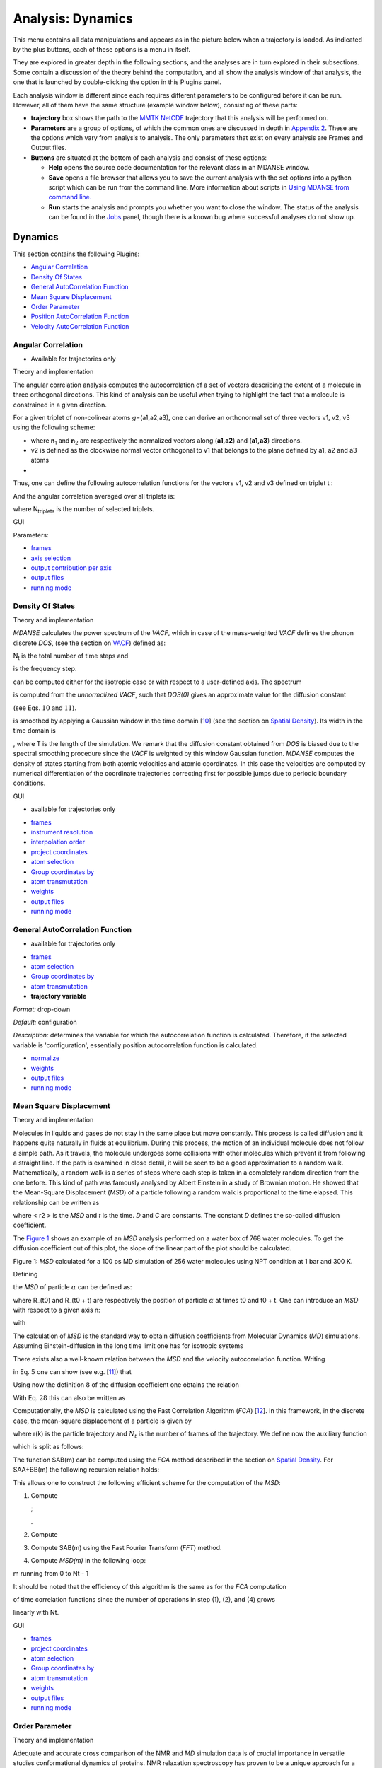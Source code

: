 
Analysis: Dynamics
==================

This menu contains all data manipulations and appears as in the picture
below when a trajectory is loaded. As indicated by the plus buttons,
each of these options is a menu in itself.

.. image:: ./Pictures/10000001000000F9000000B9A79707AE37EC9465.png
   :width: 6.588cm
   :height: 4.895cm

They are explored in greater depth in the following sections, and the
analyses are in turn explored in their subsections. Some contain a
discussion of the theory behind the computation, and all show the
analysis window of that analysis, the one that is launched by
double-clicking the option in this Plugins panel.

Each analysis window is different since each requires different
parameters to be configured before it can be run. However, all of them
have the same structure (example window below), consisting of these
parts:

-  **trajectory** box shows the path to the `MMTK
   NetCDF <#_NetCDF_file_format>`__ trajectory that this analysis will
   be performed on.

-  **Parameters** are a group of options, of which the common ones are
   discussed in depth in `Appendix 2 <#_Appendix_2>`__. These are the
   options which vary from analysis to analysis. The only parameters
   that exist on every analysis are Frames and Output files.

-  **Buttons** are situated at the bottom of each analysis and consist
   of these options:

   -  **Help** opens the source code documentation for the relevant
      class in an MDANSE window.
   -  **Save** opens a file browser that allows you to save the current
      analysis with the set options into a python script which can be
      run from the command line. More information about scripts in
      `Using MDANSE from command line. <#_Using_MDANSE_from>`__
   -  **Run** starts the analysis and prompts you whether you want to
      close the window. The status of the analysis can be found in the
      `Jobs <#_Jobs>`__ panel, though there is a known bug where
      successful analyses do not show up.

Dynamics
^^^^^^^^

This section contains the following Plugins:

-  `Angular Correlation <#_Angular_Correlation>`__
-  `Density Of States <#_Density_Of_States>`__
-  `General AutoCorrelation
   Function <#_General_AutoCorrelation_Function>`__
-  `Mean Square Displacement <#_Mean_Square_Displacement>`__
-  `Order Parameter <#_Order_Parameter>`__
-  `Position AutoCorrelation
   Function <#_Position_AutoCorrelation_Function>`__
-  `Velocity AutoCorrelation
   Function <#_Velocity_AutoCorrelation_Function>`__

Angular Correlation
'''''''''''''''''''

-  Available for trajectories only

Theory and implementation
                         

The angular correlation analysis computes the autocorrelation of a set
of vectors describing the extent of a molecule in three orthogonal
directions. This kind of analysis can be useful when trying to highlight
the fact that a molecule is constrained in a given direction.

For a given triplet of non-colinear atoms *g*\ =(a1,a2,a3), one can
derive an orthonormal set of three vectors v1, v2, v3 using the
following scheme:

-  

   .. math::
     :label: pfx1
   
     v_{1} = \frac{n_{1} + n_{2}}{\left| \left| {n_{1} + n_{2}} \right| \right|}

   \ where **n**\ :sub:`1` and **n**\ :sub:`2` are respectively the
   normalized vectors along (**a1,a2**) and (**a1,a3**) directions.
-  v2 is defined as the clockwise normal vector orthogonal to v1 that
   belongs to the plane defined by a1, a2 and a3 atoms
-  

   .. math::
     :label: pfx2
     
     {\overrightarrow{v_{3}} = \overrightarrow{v_{1}}}\times\overrightarrow{v_{2}}

Thus, one can define the following autocorrelation functions for the
vectors v1, v2 and v3 defined on triplet t :

.. math::
   :label: pfx3

   {AC_{g,i}{(t) = \left\langle {v_{t,i}(0)\cdot v_{t,i}(t)} \right\rangle},{i = 1,2,3}}

And the angular correlation averaged over all triplets is:

.. math::
   :label: pfx4

   {AC_{i}{(t) = {\sum\limits_{g = 1}^{N_{\mathit{triplets}}}{AC_{g,i}(t)}}},{i = 1,2,3}}

where N\ :sub:`triplets` is the number of selected triplets.

GUI
   

.. image:: ./Pictures/10000001000003220000021BA346CFB73717C1BE.png
   :width: 15.921cm
   :height: 10.7cm

Parameters:

-  `frames <#_Frames>`__
-  `axis selection <#_Axis_Selection_1>`__
-  `output contribution per axis <#_Output_contribution_per>`__
-  `output files <#_Output_files>`__
-  `running mode <#_Running_mode>`__

Density Of States
'''''''''''''''''

.. _theory-and-implementation-1:

Theory and implementation
                         

*MDANSE* calculates the power spectrum of the *VACF*, which in case of
the mass-weighted *VACF* defines the phonon discrete *DOS*, (see the
section on `VACF <#_Theory_and_implementation_1>`__) defined as:

.. math::
   :label: pfx5

   {\mathit{DOS}\left( {n\cdot\mathit{\Delta\nu}} \right)\doteq{\sum\limits_{\alpha}\omega_{\alpha}}{\overset{\sim}{C}}_{\mathit{vv};\mathit{\alpha\alpha}}\left( {n\cdot\mathit{\Delta\nu}} \right),{n = 0}\ldots{N_{t} - 1.}}

N\ :sub:`t` is the total number of time steps and

.. math::
   :label: pfx6
   
   {\mathit{\Delta\nu} = 1}\text{/}\left( {2N_{t}\Delta t} \right)

\ is the frequency step.

.. math::
   :label: pfx7
   
   {\mathit{DOS}\left( {n\cdot\mathit{\Delta\nu}} \right)}

can be computed either for the isotropic case or with respect to a
user-defined axis. The spectrum

.. math::
   :label: pfx8
   
   {\mathit{DOS}\left( {n\cdot\Delta\nu} \right)}

is computed from the *unnormalized VACF*, such that *DOS(0)* gives an
approximate value for the diffusion constant

.. math::
   :label: pfx9
   
   {D = {\sum\limits_{\alpha}D_{\alpha}}}

(see Eqs. :math:`10` and :math:`11`).

.. math::
   :label: pfx10
   
   {\mathit{DOS}\left( {n\cdot\Delta\nu} \right)}

is smoothed by applying a Gaussian window in the time domain
[`10 <#SignetBibliographie_010>`__] (see the section on `Spatial
Density <#_Theory_and_implementation>`__). Its width in the time domain
is

.. math::
   :label: pfx11
   
   {\sigma_{t} = \alpha}\text{/}T

, where T is the length of the simulation. We remark that the diffusion
constant obtained from *DOS* is biased due to the spectral smoothing
procedure since the *VACF* is weighted by this window Gaussian function.
*MDANSE* computes the density of states starting from both atomic
velocities and atomic coordinates. In this case the velocities are
computed by numerical differentiation of the coordinate trajectories
correcting first for possible jumps due to periodic boundary conditions.

.. _gui-1:

GUI
   

-  available for trajectories only

|image14| |image15|

-  `frames <#_Frames>`__
-  `instrument resolution <#_Instrument_resolution>`__
-  `interpolation order <#_Interpolation_order>`__
-  `project coordinates <#_Project_coordinates>`__
-  `atom selection <#_Atom_Selection_1>`__
-  `Group coordinates by <#_Group_coordinates_by>`__
-  `atom transmutation <#_Atom_Transmutation_1>`__
-  `weights <#_Weights>`__
-  `output files <#_Output_files>`__
-  `running mode <#_Running_mode>`__

General AutoCorrelation Function
''''''''''''''''''''''''''''''''

-  available for trajectories only

|image16| |image17|

-  `frames <#_Frames>`__
-  `atom selection <#_Atom_Selection_1>`__
-  `Group coordinates by <#_Group_coordinates_by>`__
-  `atom transmutation <#_Atom_Transmutation_1>`__
-  **trajectory variable**

*Format:* drop-down

*Default:* configuration

*Description:* determines the variable for which the autocorrelation
function is calculated. Therefore, if the selected variable is
'configuration', essentially position autocorrelation function is
calculated.

-  `normalize <#_Normalize>`__
-  `weights <#_Weights>`__
-  `output files <#_Output_files>`__
-  `running mode <#_Running_mode>`__

Mean Square Displacement
''''''''''''''''''''''''

.. _theory-and-implementation-2:

Theory and implementation
                         

Molecules in liquids and gases do not stay in the same place but move
constantly. This process is called diffusion and it happens quite
naturally in fluids at equilibrium. During this process, the motion of
an individual molecule does not follow a simple path. As it travels, the
molecule undergoes some collisions with other molecules which prevent it
from following a straight line. If the path is examined in close detail,
it will be seen to be a good approximation to a random walk.
Mathematically, a random walk is a series of steps where each step is
taken in a completely random direction from the one before. This kind of
path was famously analysed by Albert Einstein in a study of Brownian
motion. He showed that the Mean-Square Displacement (*MSD*) of a
particle following a random walk is proportional to the time elapsed.
This relationship can be written as

.. math::
   :label: pfx12

   {\left\langle r^{2} \right\rangle = 6}{\mathit{Dt} + C}

where < r2 > is the *MSD* and *t* is the time. *D* and *C* are
constants. The constant *D* defines the so-called diffusion coefficient.

The `Figure 1 <#figure1>`__ shows an example of an *MSD* analysis
performed on a water box of 768 water molecules. To get the diffusion
coefficient out of this plot, the slope of the linear part of the plot
should be calculated.

.. image:: ./Pictures/10000000000001BC00000163C18A769B32940652.png
   :width: 11.748cm
   :height: 9.393cm

Figure 1: *MSD* calculated for a 100 ps MD simulation of 256 water
molecules using NPT condition at 1 bar and 300 K.

Defining

.. math::
   :label: pfx13

   {d_{\alpha}\left( {t,t_{0}} \right)\doteq R_{\alpha}{\left( {t_{0} + t} \right) - R_{\alpha}}\left( t_{0} \right),}

the *MSD* of particle :math:`\alpha` can be defined as:

.. math::
   :label: pfx14

   \mathrm{\Delta}_{\alpha}^{2}{(t) = \left\langle {d_{\alpha}^{2}\left( {t,t_{0}} \right)} \right\rangle_{t_{0}}}

where R_(t0) and R_(t0 + t) are respectively the position of particle :math:`\alpha`
at times t0 and t0 + t. One can introduce an *MSD* with respect to a
given axis n:

.. math::
   :label: pfx15

   {\mathrm{\Delta}_{\alpha}^{2}\left( {t,t_{0};n} \right)\doteq\left\langle {d_{\alpha}^{2}\left( {t,\tau;n} \right)} \right\rangle_{t_{0}}}

with

.. math::
   :label: pfx16

   {d_{\alpha}^{}\left( {t,\tau;n} \right)\doteq n\bullet d_{\alpha}^{}\left( {t,t_{0}} \right).}

The calculation of *MSD* is the standard way to obtain diffusion
coefficients from Molecular Dynamics (*MD*) simulations. Assuming
Einstein-diffusion in the long time limit one has for isotropic systems

.. math::
   :label: pfx17

   {D_{\alpha} = {\lim\limits_{t\rightarrow\infty}{\frac{1}{6t}\mathrm{\Delta}_{\alpha}^{2}(t)}}}.

There exists also a well-known relation between the *MSD* and the
velocity autocorrelation function. Writing

.. math::
   :label: pfx18
   
   {d_{\alpha}{(t) = {\int\limits_{0}^{t}{\mathit{d\tau}v_{\alpha}(\tau)}}}}

\ in Eq. :math:`5` one can show (see
e.g. [`11 <#SignetBibliographie_011>`__]) that

.. math::
   :label: pfx19

   {\mathrm{\Delta}_{\alpha}^{2}{(t) = 6}{\int\limits_{0}^{t}{\mathit{d\tau}\left( {t - \tau} \right)C_{\mathit{\upsilon\upsilon};\mathit{\alpha\alpha}}(t)}}.}

Using now the definition :math:`8` of the diffusion
coefficient one obtains the relation

.. math::
   :label: pfx20

   {{D_{\alpha} = {\int\limits_{0}^{t}{\mathit{d\tau}C_{\mathit{\upsilon\upsilon};\mathit{\alpha\alpha}}(t)}}}.}

With Eq. :math:`28` this can also be written as

.. math::
   :label: pfx21

   {{D_{\alpha} = \pi}{\overset{\sim}{C}}_{\mathit{\upsilon\upsilon};\mathit{\alpha\alpha}}(0).}

Computationally, the *MSD* is calculated using the Fast Correlation
Algorithm (*FCA*) [`12 <#SignetBibliographie_012>`__]. In this
framework, in the discrete case, the mean-square displacement of a
particle is given by

.. math::
   :label: pfx22

   {\mathrm{\Delta}^{2}{(m) = \frac{1}{N_{t} - m}}{\sum\limits_{k = 0}^{N_{t} - m - 1}\left\lbrack {r{\left( {k + m} \right) - r}(k)} \right\rbrack^{2}},{m = 0.}..{N_{t} - 1}}

where r(k) is the particle trajectory and :math:`N_{t}` is the number of frames of
the trajectory. We define now the auxiliary function

.. math::
   :label: pfx23

   {S(m)\doteq{\sum\limits_{k = 0}^{N_{t} - m - 1}\left\lbrack {r{\left( {k + m} \right) - r}(k)} \right\rbrack^{2}},{m = 0}...N{t - 1},}

which is split as follows:

.. math::
   :label: pfx24

   {S{(m) = S_{\mathit{AA} + \mathit{BB}}}{(m) - 2}S_{\mathit{AB}}(m),}

.. math::
   :label: pfx25

   {S_{\mathit{AA} + \mathit{BB}}{(m) = \sum\limits_{k = 0}^{N_{t} - m - 1}}\left\lbrack {r^{2}{\left( {k + m} \right) + r^{2}}(k)} \right\rbrack,}

.. math::
   :label: pfx26

   {S_{\mathit{AB}}{(m) = {\sum\limits_{k = 0}^{N_{t} - m - 1}{r(k)}}}\cdot r\left( {k + m} \right).}

The function SAB(m) can be computed using the *FCA* method described in
the section on `Spatial Density <#_Theory_and_implementation>`__. For
SAA+BB(m) the following recursion relation holds:

.. math::
   :label: pfx27

   {S_{\mathit{AA} + \mathit{BB}}{(m) = S_{\mathit{AA} + \mathit{BB}}}{\left( {m - 1} \right) - r^{2}}{\left( {m - 1} \right) - r^{2}}\left( {N_{t} - m} \right),}

.. math::
   :label: pfx28

   {S_{\mathit{AA} + \mathit{BB}}{(0) = {\sum\limits_{k = 0}^{N_{t} - 1}{r^{2}(k)}}}.}

This allows one to construct the following efficient scheme for the
computation of the *MSD*:

1. Compute

   .. math::
     :label: pfx29
   
     {\mathit{DSQ}{{(k)} = r}2{(k)},{k = 0}...N{t - 1}}

   ;

   .. math::
     :label: pfx30 
     
     {\mathit{DSQ}{{({- 1})} = \mathit{DSQ}}{{({Nt})} = 0}}

   .
2. Compute

   .. math::
     :label: pfx31
     
     {\mathit{SUMSQ} = 2}\cdot{\sum\limits_{k = 0}^{N_{t} - 1}{\mathit{DSQ}(k)}}

3. Compute SAB(m) using the Fast Fourier Transform (*FFT*) method.
4. Compute *MSD(m)* in the following loop:

.. math::
   :label: pfx32
   
   {\mathit{SUMSQ}\leftarrow{\mathit{SUMSQ} - \mathit{DSQ}}{{({m - 1})} - \mathit{DSQ}}{({N{t - m}})}}

.. math::
   :label: pfx33
   
   {\mathit{MSD}{(m)}\leftarrow{}}

m running from 0 to Nt - 1

It should be noted that the efficiency of this algorithm is the same as
for the *FCA* computation

of time correlation functions since the number of operations in step
(1), (2), and (4) grows

linearly with Nt.

.. _gui-2:

GUI
   

|image18| |image19|

-  `frames <#_Frames>`__
-  `project coordinates <#_Project_coordinates>`__
-  `atom selection <#_Atom_Selection_1>`__
-  `Group coordinates by <#_Group_coordinates_by>`__
-  `atom transmutation <#_Atom_Transmutation_1>`__
-  `weights <#_Weights>`__
-  `output files <#_Output_files>`__
-  `running mode <#_Running_mode>`__

Order Parameter
'''''''''''''''

.. _theory-and-implementation-3:

Theory and implementation
                         

Adequate and accurate cross comparison of the NMR and *MD* simulation
data is of crucial importance in versatile studies conformational
dynamics of proteins. NMR relaxation spectroscopy has proven to be a
unique approach for a site-specific investigation of both global
tumbling and internal motions of proteins. The molecular motions
modulate the magnetic interactions between the nuclear spins and lead
for each nuclear spin to a relaxation behaviour which reflects its
environment. Since its first applications to the study of protein
dynamics, a wide variety of experiments has been proposed to investigate
backbone as well as side chain dynamics. Among them, the heteronuclear
relaxation measurement of amide backbone :sup:`15`\ N nuclei is one of
the most widespread techniques. The relationship between microscopic
motions and measured spin relaxation rates is given by Redfield's theory
[`13 <#SignetBibliographie_013>`__]. Under the hypothesis that
:sup:`15`\ N relaxation occurs through dipole-dipole interactions with
the directly bonded :sup:`1`\ H atom and chemical shift anisotropy
(CSA), and assuming that the tensor describing the CSA is axially
symmetric with its axis parallel to the N-H bond, the relaxation rates
of the :sup:`15`\ N nuclei are determined by a time correlation
function,

.. math::
   :label: pfx34

   {C_{\mathit{ii}}{(t) = \left\langle {P_{2}\left( {\mu_{i}(0)\cdot\mu_{i}(t)} \right)} \right\rangle}}

which describes the dynamics of a unit vector μ\ :sub:`i`\ (t) pointing
along the :sup:`15`\ N-:sup:`1`\ H bond of the residue *i* in the
laboratory frame. Here P\ :sub:`2`\ (.) is the second order Legendre
polynomial. The Redfield theory shows that relaxation measurements probe
the relaxation dynamics of a selected nuclear spin only at a few
frequencies. Moreover, only a limited number of independent observables
are accessible. Hence, to relate relaxation data to protein dynamics one
has to postulate either a dynamical model for molecular motions or a
functional form for C\ :sub:`ii`\ (t), yet depending on a limited number
of adjustable parameters. Usually, the tumbling motion of proteins in
solution is assumed isotropic and uncorrelated with the internal
motions, such that:

.. math::
   :label: pfx35

   {C_{\mathit{ii}}{(t) = C^{G}}(t)\cdot C_{\mathit{ii}}^{I}(t)}

where C\ :sup:`G`\ (t) and

.. math::
   :label: pfx36
   
   {C_{\mathit{ii}}^{I}(t)}

\ denote the global and the internal time correlation function,
respectively. Within the so-called model free approach
[`14 <#SignetBibliographie_014>`__], [`15 <#SignetBibliographie_015>`__]
the internal correlation function is modelled by an exponential,

.. math::
   :label: pfx37

   {C_{\mathit{ii}}^{I}{(t) = {S_{i}^{2} + \left( {1 - S_{i}^{2}} \right)}}\exp\left( \frac{- t}{\tau_{\mathit{eff},i}} \right)}

Here the asymptotic value

.. math::
   :label: pfx38
   
   {S_{i}^{2} = C_{\mathit{ii}}}\left( {+ \infty} \right)

\ is the so-called generalized order parameter, which indicates the
degree of spatial restriction of the internal motions of a bond vector,
while the characteristic time

.. math::
   :label: pfx39
   
   {tau_{\mathit{eff},i}}

\ is an effective correlation time, setting the time scale of the
internal relaxation processes.

.. math::
   :label: pfx40
   
   {S_{i}^{2}}

can adopt values ranging from 0 (completely disordered) to 1 (fully
ordered). So,

.. math::
   :label: pfx41
   
   {S_{i}^{2}}

is the appropriate indicator of protein backbone motions in
computationally feasible timescales as it describes the spatial aspects
of the reorientational motion of N-H peptidic bonds vector.

When performing Order Parameter analysis, *MDANSE* computes for each
residue *i* both

.. math::
   :label: pfx42
   
   {C_{\mathit{ii}}(t)}

\ and

.. math::
   :label: pfx43
   
   {S_{i}^{2}}

. It also computes a correlation function averaged over all the selected
bonds defined as:

.. math::
   :label: pfx44

   {C^{I}{(t) = {\sum\limits_{i = 1}^{N_{\mathit{bonds}}}{C_{\mathit{ii}}^{I}(t)}}}}

where N\ :sub:`bonds` is the number of selected bonds for the analysis.

.. _gui-3:

GUI
   

-  available for trajectories only

.. image:: ./Pictures/10000001000003220000027563B8CBFF70E2089C.png
   :width: 15.921cm
   :height: 12.487cm

-  `frames <#_Frames>`__

-  `axis selection <#_Axis_Selection_1>`__

-  reference direction

   -  **x-component**

*Format:* int or float

*Default:* 0

*Description:* <insert>

-  

   -  **y-component**

*Format:* int or float

*Default:* 0

*Description:* <insert>

-  

   -  **z-component**

*Format:* int or float

*Default:* 1

*Description:* <insert>

-  `output contribution per axis <#_Output_contribution_per>`__
-  `output files <#_Output_files>`__
-  `running mode <#_Running_mode>`__

Position AutoCorrelation Function
'''''''''''''''''''''''''''''''''

-  available for trajectories only

|image20| |image21|

-  `frames <#_Frames>`__
-  `normalize <#_Normalize>`__
-  `project coordinates <#_Project_coordinates>`__
-  `atom selection <#_Atom_Selection_1>`__
-  `Group coordinates by <#_Group_coordinates_by>`__
-  `atom transmutation <#_Atom_Transmutation_1>`__
-  `weights <#_Weights>`__
-  `output files <#_Output_files>`__
-  `running mode <#_Running_mode>`__

Velocity AutoCorrelation Function
'''''''''''''''''''''''''''''''''

.. _theory-and-implementation-4:

Theory and implementation
                         

The Velocity AutoCorrelation Function (*VACF*) is another interesting
property describing the dynamics of a molecular system. Indeed, it
reveals the underlying nature of the forces acting on the system.

In a molecular system that would be made of non-interacting particles,
the velocities would be constant at any time triggering the *VACF* to be
a constant value. Now, if we think about a system with small
interactions such as in a gas-phase, the magnitude and direction of the
velocity of a particle will change gradually over time due to its
collision with the other particles of the molecular system. In such a
system, the *VACF* will be represented by a decaying exponential.

In the case of solid phase, the interactions are much stronger and, as a
results, the atoms are bound to a given position from which they will
move backwards and forwards oscillating between positive and negative
values of their velocity. The oscillations will not be of equal
magnitude however, but will decay in time, because there are still
perturbative forces acting on the atoms to disrupt the perfection of
their oscillatory motion. So, in that case the *VACF* will look like a
damped harmonic motion.

Finally, in the case of liquid phase, the atoms have more freedom than
in solid phase and because of the diffusion process, the oscillatory
motion seen in solid phase will be cancelled quite rapidly depending on
the density of the system. So, the *VACF* will just have one very damped
oscillation before decaying to zero. This decaying time can be
considered as the average time for a collision between two atoms to
occur before they diffuse away.

Mathematically, the *VACF* of atom :math:`\alpha` in an atomic or molecular system is
usually defined as

.. math::
   :label: pfx45

   {C_{\mathit{vv};\mathit{\alpha\alpha}}(t)\doteq\frac{1}{3}\left\langle {v_{\alpha}\left( t_{0} \right)\cdot v_{\alpha}\left( {t_{0} + t} \right)} \right\rangle_{t_{0}}.}

In some cases, e.g. for non-isotropic systems, it is useful to define
*VACF* along a given axis,

.. math::
   :label: pfx46

   {C_{\mathit{vv};\mathit{\alpha\alpha}}\left( {t;n} \right)\doteq\left\langle {v_{\alpha}\left( {t_{0};n} \right)v_{\alpha}\left( {{t_{0} + t};n} \right)} \right\rangle_{t_{0}},}

where :math:`v_{\alpha}(t; n)` is given by

.. math::
   :label: pfx47

   {v_{\alpha}\left( {t;n} \right)\doteq n\cdot v_{\alpha}(t).}

The vector n is a unit vector defining a space-fixed axis.

The *VACF* of the particles in a many body system can be related to the
incoherent dynamic structure factor by the relation:

.. math::
   :label: pfx48

   {\lim\limits_{q\rightarrow 0}\frac{\omega^{2}}{q^{2}}S{\left( {q,\omega} \right) = G}(\omega),}

where G(:math:`\omega`) is the Density Of States (*DOS*). For an isotropic system it
reads

.. math::
   :label: pfx49

   {G{(\omega) = {\sum\limits_{\alpha}{b_{\alpha,\mathit{inc}}^{2}{\overset{\sim}{C}}_{\mathit{vv};\mathit{\alpha\alpha}}(\omega)}}},}

.. math::
   :label: pfx50

   {{\overset{\sim}{C}}_{\mathit{vv};\mathit{\alpha\alpha}}{(\omega) = \frac{1}{2\pi}}{\int\limits_{- \infty}^{+ \infty}\mathit{dt}}\exp\left\lbrack {{- i}\omega t} \right\rbrack C_{\mathit{vv};\mathit{\alpha\alpha}}(t).}

For non-isotropic systems, relation :math:`26` holds if the *DOS*
is computed from the atomic velocity autocorrelation functions

.. math::
   :label: pfx51
   
   {C_{\mathit{vv};\mathit{\alpha\alpha}}\left( {t;n_{q}} \right)}

, where nq is the unit vector in the direction of q.

.. _gui-4:

GUI
   

-  available for trajectories only

|image22| |image23|

-  `frames <#_Frames>`__
-  `interpolation order <#_Interpolation_order>`__
-  `project coordinates <#_Project_coordinates>`__
-  `normalize <#_Normalize>`__
-  `atom selection <#_Atom_Selection_1>`__
-  `Group coordinates by <#_Group_coordinates_by>`__
-  `atom transmutation <#_Atom_Transmutation_1>`__
-  `weights <#_Weights>`__
-  `output files <#_Output_files>`__
-  `running mode <#_Running_mode>`__

.. |image14| image:: ./Pictures/1000000100000323000002D1329469D922AFA541.png
   :width: 15.921cm
   :height: 14.295cm
.. |image15| image:: ./Pictures/100000010000031E000000F3118920C50EDE8CB0.png
   :width: 15.921cm
   :height: 4.847cm
.. |image16| image:: ./Pictures/100000010000031F00000248D8781028790CCDA5.png
   :width: 15.921cm
   :height: 11.636cm
.. |image17| image:: ./Pictures/100000010000031E00000105F69265329BBA5756.png
   :width: 15.921cm
   :height: 5.207cm
.. |image18| image:: ./Pictures/100000010000031F00000247259172131CFA3B36.png
   :width: 15.921cm
   :height: 11.617cm
.. |image19| image:: ./Pictures/100000010000031F000001000B539E0E94164B2D.png
   :width: 15.921cm
   :height: 5.101cm
.. |image20| image:: ./Pictures/1000000100000320000001F34B3598CBB7D90098.png
   :width: 15.921cm
   :height: 9.931cm
.. |image21| image:: ./Pictures/1000000100000322000001997BE6CF552F7A05D0.png
   :width: 15.921cm
   :height: 8.119cm
.. |image22| image:: ./Pictures/100000010000031F000001F4716D097EF0177F0B.png
   :width: 15.921cm
   :height: 9.964cm
.. |image23| image:: ./Pictures/100000010000031F000001BDEA9E86A41E3EBCA6.png
   :width: 15.921cm
   :height: 8.867cm
